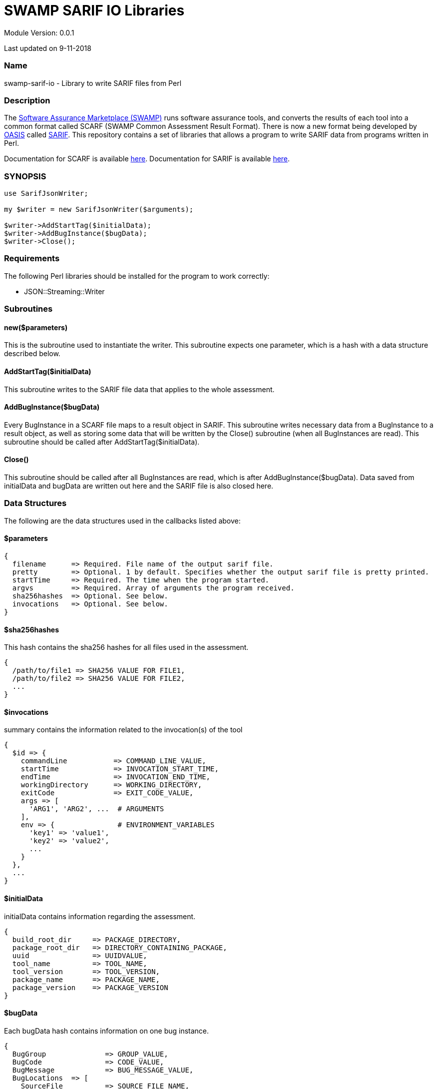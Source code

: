 = SWAMP SARIF IO Libraries


Module Version: 0.0.1

Last updated on 9-11-2018

=== Name
swamp-sarif-io - Library to write SARIF files from Perl

=== Description
The https://continuousassurance.org[Software Assurance Marketplace (SWAMP)] runs software assurance tools, and converts the results of each tool into a common format called SCARF (SWAMP Common Assessment Result Format). There is now a new format being developed by https://www.oasis-open.org[OASIS] called https://github.com/oasis-tcs/sarif-spec[SARIF]. This repository contains a set of libraries that allows a program to write SARIF data from programs written in Perl. 

Documentation for SCARF is available https://github.com/mirswamp/swamp-scarf-io/blob/master/docs/SCARF.pdf[here].
Documentation for SARIF is available https://github.com/oasis-tcs/sarif-spec/tree/master/Documents/ProvisionalDrafts[here].

=== SYNOPSIS
[source,perl]
----
use SarifJsonWriter;

my $writer = new SarifJsonWriter($arguments);

$writer->AddStartTag($initialData);
$writer->AddBugInstance($bugData);
$writer->Close();
----

=== Requirements
The following Perl libraries should be installed for the program to work correctly:

- JSON::Streaming::Writer

=== Subroutines

==== new($parameters)
This is the subroutine used to instantiate the writer. This subroutine expects one parameter, which is a hash with a data structure described below.

==== AddStartTag($initialData)
This subroutine writes to the SARIF file data that applies to the whole assessment. 

==== AddBugInstance($bugData)
Every BugInstance in a SCARF file maps to a result object in SARIF. This subroutine writes necessary data from a BugInstance to a result object, as well as storing some data that will be written by the Close() subroutine (when all BugInstances are read). This subroutine should be called after AddStartTag($initialData).

==== Close()
This subroutine should be called after all BugInstances are read, which is after AddBugInstance($bugData). Data saved from initialData and bugData are written out here and the SARIF file is also closed here.

=== Data Structures
The following are the data structures used in the callbacks listed above:

==== $parameters
----
{
  filename      => Required. File name of the output sarif file. 
  pretty        => Optional. 1 by default. Specifies whether the output sarif file is pretty printed.
  startTime     => Required. The time when the program started.
  argvs         => Required. Array of arguments the program received.
  sha256hashes  => Optional. See below.
  invocations   => Optional. See below. 
}
----

==== $sha256hashes
This hash contains the sha256 hashes for all files used in the assessment.
----
{
  /path/to/file1 => SHA256 VALUE FOR FILE1,
  /path/to/file2 => SHA256 VALUE FOR FILE2,
  ...
}
----

==== $invocations
summary contains the information related to the invocation(s) of the tool
----
{
  $id => {
    commandLine           => COMMAND_LINE_VALUE,
    startTime             => INVOCATION_START_TIME,
    endTime               => INVOCATION_END_TIME,
    workingDirectory      => WORKING_DIRECTORY,
    exitCode              => EXIT_CODE_VALUE,
    args => [
      'ARG1', 'ARG2', ...  # ARGUMENTS
    ], 
    env => {               # ENVIRONMENT_VARIABLES
      'key1' => 'value1',
      'key2' => 'value2',
      ...
    }
  },
  ...
}
----

==== $initialData
initialData contains information regarding the assessment.
----
{
  build_root_dir     => PACKAGE_DIRECTORY,
  package_root_dir   => DIRECTORY_CONTAINING_PACKAGE,
  uuid               => UUIDVALUE,
  tool_name          => TOOL_NAME,
  tool_version       => TOOL_VERSION,
  package_name       => PACKAGE_NAME,
  package_version    => PACKAGE_VERSION
}
----

==== $bugData
Each bugData hash contains information on one bug instance.
----
{
  BugGroup              => GROUP_VALUE,
  BugCode               => CODE_VALUE,
  BugMessage            => BUG_MESSAGE_VALUE,
  BugLocations  => [
    SourceFile          => SOURCE_FILE_NAME,
    StartLine           => START_LINE,
    EndLine             => END_LINE,
    StartColumn         => START_COLUMN,
    EndColumn           => END_COLUMN,
    primary             => PRIMARY_VALUE,
    Explanation         => EXPLANATION_VALUE
  ],
  AssessmentReportFile  => ASSESSMENT_REPORT_FILE_NAME,
  ClassName             => CLASS_NAME_VALUE,
  Methods => [
    name                => METHODNAMEVALUE,
  ],
  BugSeverity           => SEVERITY_VALUE,
  CweIds => [
    CWEIDVALUE, CWEIDVALUE, ...
  ],
}
----